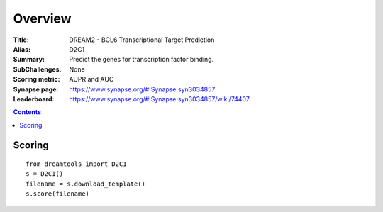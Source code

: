 
Overview
===========


:Title: DREAM2 - BCL6 Transcriptional Target Prediction
:Alias: D2C1
:Summary: Predict the genes for transcription factor binding.
:SubChallenges: None
:Scoring metric: AUPR and AUC
:Synapse page: https://www.synapse.org/#!Synapse:syn3034857
:Leaderboard: https://www.synapse.org/#!Synapse:syn3034857/wiki/74407

.. contents::


Scoring
---------

::

    from dreamtools import D2C1
    s = D2C1()
    filename = s.download_template() 
    s.score(filename) 


